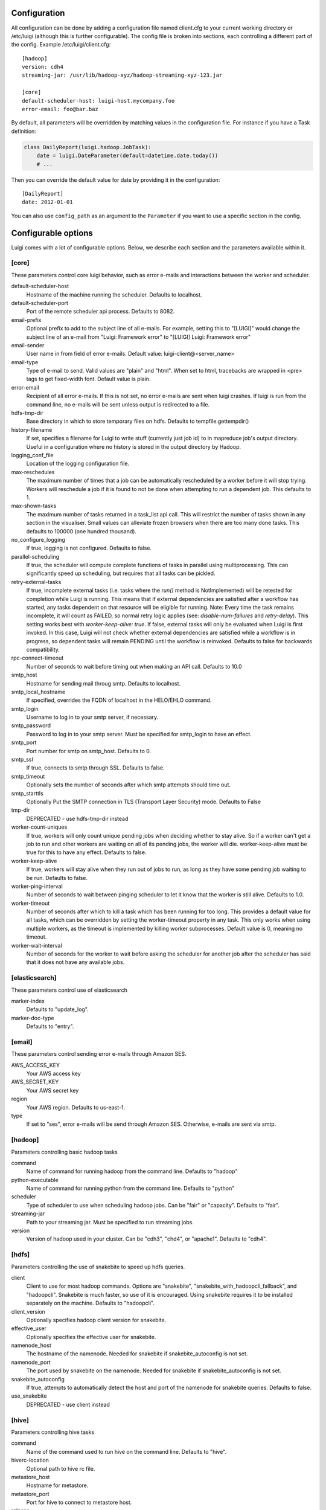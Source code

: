 Configuration
=============

All configuration can be done by adding a configuration file named
client.cfg to your current working directory or /etc/luigi (although
this is further configurable). The config file is broken into sections,
each controlling a different part of the config. Example
/etc/luigi/client.cfg:

::

    [hadoop]
    version: cdh4
    streaming-jar: /usr/lib/hadoop-xyz/hadoop-streaming-xyz-123.jar

    [core]
    default-scheduler-host: luigi-host.mycompany.foo
    error-email: foo@bar.baz

By default, all parameters will be overridden by matching values in the
configuration file. For instance if you have a Task definition:

.. code:: python

    class DailyReport(luigi.hadoop.JobTask):
        date = luigi.DateParameter(default=datetime.date.today())
        # ...

Then you can override the default value for date by providing it in the
configuration:

::

    [DailyReport]
    date: 2012-01-01

You can also use ``config_path`` as an argument to the ``Parameter`` if
you want to use a specific section in the config.


Configurable options
====================

Luigi comes with a lot of configurable options. Below, we describe each
section and the parameters available within it.


[core]
------

These parameters control core luigi behavior, such as error e-mails and
interactions between the worker and scheduler.

default-scheduler-host
  Hostname of the machine running the scheduler. Defaults to localhost.

default-scheduler-port
  Port of the remote scheduler api process. Defaults to 8082.

email-prefix
  Optional prefix to add to the subject line of all e-mails. For
  example, setting this to "[LUIGI]" would change the subject line of an
  e-mail from "Luigi: Framework error" to "[LUIGI] Luigi: Framework
  error"

email-sender
  User name in from field of error e-mails.
  Default value: luigi-client@<server_name>

email-type
  Type of e-mail to send. Valid values are "plain" and "html". When set
  to html, tracebacks are wrapped in <pre> tags to get fixed-width font.
  Default value is plain.

error-email
  Recipient of all error e-mails. If this is not set, no error e-mails
  are sent when luigi crashes. If luigi is run from the command line, no
  e-mails will be sent unless output is redirected to a file.

hdfs-tmp-dir
  Base directory in which to store temporary files on hdfs. Defaults to
  tempfile.gettempdir()

history-filename
  If set, specifies a filename for Luigi to write stuff (currently just
  job id) to in mapreduce job's output directory. Useful in a
  configuration where no history is stored in the output directory by
  Hadoop.

logging_conf_file
  Location of the logging configuration file.

max-reschedules
  The maximum number of times that a job can be automatically
  rescheduled by a worker before it will stop trying. Workers will
  reschedule a job if it is found to not be done when attempting to run
  a dependent job. This defaults to 1.

max-shown-tasks
  .. versionadded:: 1.0.20

  The maximum number of tasks returned in a task_list api call. This
  will restrict the number of tasks shown in any section in the
  visualiser. Small values can alleviate frozen browsers when there are
  too many done tasks. This defaults to 100000 (one hundred thousand).

no_configure_logging
  If true, logging is not configured. Defaults to false.

parallel-scheduling
  If true, the scheduler will compute complete functions of tasks in
  parallel using multiprocessing. This can significantly speed up
  scheduling, but requires that all tasks can be pickled.

retry-external-tasks
  If true, incomplete external tasks (i.e. tasks where the `run()` method is
  NotImplemented) will be retested for completion while Luigi is running.
  This means that if external dependencies are satisfied after a workflow has
  started, any tasks dependent on that resource will be eligible for running.
  Note: Every time the task remains incomplete, it will count as FAILED, so
  normal retry logic applies (see: `disable-num-failures` and `retry-delay`).
  This setting works best with `worker-keep-alive: true`.
  If false, external tasks will only be evaluated when Luigi is first invoked.
  In this case, Luigi will not check whether external dependencies are
  satisfied  while a workflow is in progress, so dependent tasks will remain
  PENDING until the workflow is reinvoked.
  Defaults to false for backwards compatibility.

rpc-connect-timeout
  Number of seconds to wait before timing out when making an API call.
  Defaults to 10.0

smtp_host
  Hostname for sending mail throug smtp. Defaults to localhost.

smtp_local_hostname
  If specified, overrides the FQDN of localhost in the HELO/EHLO
  command.

smtp_login
  Username to log in to your smtp server, if necessary.

smtp_password
  Password to log in to your smtp server. Must be specified for
  smtp_login to have an effect.

smtp_port
  Port number for smtp on smtp_host. Defaults to 0.

smtp_ssl
  If true, connects to smtp through SSL. Defaults to false.

smtp_timeout
  Optionally sets the number of seconds after which smtp attempts should
  time out.

smtp_starttls
  Optionally Put the SMTP connection in TLS (Transport Layer Security) mode.
  Defaults to False

tmp-dir
  DEPRECATED - use hdfs-tmp-dir instead

worker-count-uniques
  If true, workers will only count unique pending jobs when deciding
  whether to stay alive. So if a worker can't get a job to run and other
  workers are waiting on all of its pending jobs, the worker will die.
  worker-keep-alive must be true for this to have any effect. Defaults
  to false.

worker-keep-alive
  If true, workers will stay alive when they run out of jobs to run, as
  long as they have some pending job waiting to be run. Defaults to
  false.

worker-ping-interval
  Number of seconds to wait between pinging scheduler to let it know
  that the worker is still alive. Defaults to 1.0.

worker-timeout
  .. versionadded:: 1.0.20

  Number of seconds after which to kill a task which has been running
  for too long. This provides a default value for all tasks, which can
  be overridden by setting the worker-timeout property in any task. This
  only works when using multiple workers, as the timeout is implemented
  by killing worker subprocesses. Default value is 0, meaning no
  timeout.

worker-wait-interval
  Number of seconds for the worker to wait before asking the scheduler
  for another job after the scheduler has said that it does not have any
  available jobs.


[elasticsearch]
---------------

These parameters control use of elasticsearch

marker-index
  Defaults to "update_log".

marker-doc-type
  Defaults to "entry".


[email]
-------

These parameters control sending error e-mails through Amazon SES.

AWS_ACCESS_KEY
  Your AWS access key

AWS_SECRET_KEY
  Your AWS secret key

region
  Your AWS region. Defaults to us-east-1.

type
  If set to "ses", error e-mails will be send through Amazon SES.
  Otherwise, e-mails are sent via smtp.


[hadoop]
--------

Parameters controlling basic hadoop tasks

command
  Name of command for running hadoop from the command line. Defaults to
  "hadoop"

python-executable
  Name of command for running python from the command line. Defaults to
  "python"

scheduler
  Type of scheduler to use when scheduling hadoop jobs. Can be "fair" or
  "capacity". Defaults to "fair".

streaming-jar
  Path to your streaming jar. Must be specified to run streaming jobs.

version
  Version of hadoop used in your cluster. Can be "cdh3", "chd4", or
  "apache1". Defaults to "cdh4".


[hdfs]
------

Parameters controlling the use of snakebite to speed up hdfs queries.

client
  Client to use for most hadoop commands. Options are "snakebite",
  "snakebite_with_hadoopcli_fallback", and "hadoopcli". Snakebite is
  much faster, so use of it is encouraged. Using snakebite requires it
  to be installed separately on the machine. Defaults to "hadoopcli".

client_version
  Optionally specifies hadoop client version for snakebite.

effective_user
  Optionally specifies the effective user for snakebite.

namenode_host
  The hostname of the namenode. Needed for snakebite if
  snakebite_autoconfig is not set.

namenode_port
  The port used by snakebite on the namenode. Needed for snakebite if
  snakebite_autoconfig is not set.

snakebite_autoconfig
  If true, attempts to automatically detect the host and port of the
  namenode for snakebite queries. Defaults to false.

use_snakebite
  DEPRECATED - use client instead


[hive]
------

Parameters controlling hive tasks

command
  Name of the command used to run hive on the command line. Defaults to
  "hive".

hiverc-location
  Optional path to hive rc file.

metastore_host
  Hostname for metastore.

metastore_port
  Port for hive to connect to metastore host.

release
  If set to "apache", uses a hive client that better handles apache
  hive output. All other values use the standard client Defaults to
  "cdh4".


[mysql]
-------

Parameters controlling use of MySQL targets

marker-table
  Table in which to store status of table updates. This table will be
  created if it doesn't already exist. Defaults to "table_updates".


[postgres]
----------

Parameters controlling the use of Postgres targets

local-tmp-dir
  Directory in which to temporarily store data before writing to
  postgres. Uses system default if not specified.

marker-table
  Table in which to store status of table updates. This table will be
  created if it doesn't already exist. Defaults to "table_updates".


[redshift]
----------

Parameters controlling the use of Redshift targets

marker-table
  Table in which to store status of table updates. This table will be
  created if it doesn't already exist. Defaults to "table_updates".


[resources]
-----------

This section can contain arbitrary keys. Each of these specifies the
amount of a global resource that the scheduler can allow workers to use.
The scheduler will prevent running jobs with resources specified from
exceeding the counts in this section. Unspecified resources are assumed
to have limit 1. Example resources section for a configuration with 2
hive resources and 1 mysql resource:

::

  [resources]
  hive: 2
  mysql: 1

Note that it was not necessary to specify the 1 for mysql here, but it
is good practice to do so when you have a fixed set of resources.


[scalding]
----------

Parameters controlling running of scalding jobs

scala-home
  Home directory for scala on your machine. Defaults to either
  SCALA_HOME or /usr/share/scala if SCALA_HOME is unset.

scalding-home
  Home directory for scalding on your machine. Defaults to either
  SCALDING_HOME or /usr/share/scalding if SCALDING_HOME is unset.

scalding-provided
  Provided directory for scalding on your machine. Defaults to either
  SCALDING_HOME/provided or /usr/share/scalding/provided

scalding-libjars
  Libjars directory for scalding on your machine. Defaults to either
  SCALDING_HOME/libjars or /usr/share/scalding/libjars


.. _scheduler-config:

[scheduler]
-----------

Parameters controlling scheduler behavior

disable-num-failures
  Number of times a task can fail within disable-window-seconds before
  the scheduler will automatically disable it. If not set, the scheduler
  will not automatically disable jobs.

disable-persist-seconds
  Number of seconds for which an automatic scheduler disable lasts.
  Defaults to 86400 (1 day).

disable-window-seconds
  Number of seconds during which disable-num-failures failures must
  occur in order for an automatic disable by the scheduler. The
  scheduler forgets about disables that have occurred longer ago than
  this amount of time. Defaults to 3600 (1 hour).

record_task_history
  If true, stores task history in a database. Defaults to false.

remove-delay
  Number of seconds to wait before removing a task that has no
  stakeholders. Defaults to 600 (10 minutes).

retry-delay
  Number of seconds to wait after a task failure to mark it pending
  again. Defaults to 900 (15 minutes).

state-path
  Path in which to store the luigi scheduler's state. When the scheduler
  is shut down, its state is stored in this path. The scheduler must be
  shut down cleanly for this to work, usually with a kill command. If
  the kill command includes the -9 flag, the scheduler will not be able
  to save its state. When the scheduler is started, it will load the
  state from this path if it exists. This will restore all scheduled
  jobs and other state from when the scheduler last shut down.

  Sometimes this path must be deleted when restarting the scheduler
  after upgrading luigi, as old state files can become incompatible
  with the new scheduler. When this happens, all workers should be
  restarted after the scheduler both to become compatible with the
  updated code and to reschedule the jobs that the scheduler has now
  forgotten about.

  This defaults to /var/lib/luigi-server/state.pickle

worker-disconnect-delay
  Number of seconds to wait after a worker has stopped pinging the
  scheduler before removing it and marking all of its running tasks as
  failed. Defaults to 60.


[spark]
-------

Parameters controlling the running of Spark jobs

spark-jar
  Location of the spark jar. Sets SPARK_JAR environment variable when
  running spark. Example:
  /usr/share/spark/jars/spark-assembly-0.8.1-incubating-hadoop2.2.0.jar

hadoop-conf-dir
  Location of hadoop conf dir. Sets HADOOP_CONF_DIR environment variable
  when running spark. Example: /etc/hadoop/conf

spark-class
  Location of script to invoke. Example: /usr/share/spark/spark-class

spark-submit
  Command to run in order to submit spark jobs. Default: spark-submit


[task_history]
--------------

Parameters controlling storage of task history in a database

db_connection
  Connection string for connecting to the task history db using
  sqlalchemy.

